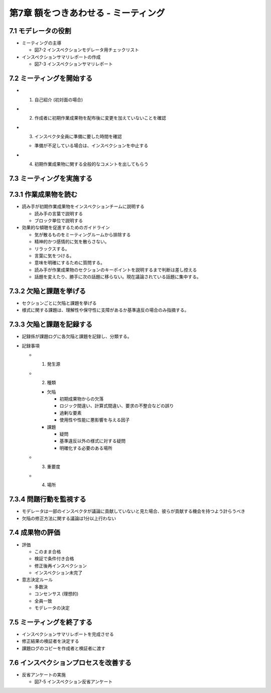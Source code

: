 ========================================
第7章 額をつきあわせる - ミーティング
========================================

7.1 モデレータの役割
----------------------------------------

- ミーティングの主導

  - 図7-2 インスペクションモデレータ用チェックリスト

- インスペクションサマリレポートの作成

  - 図7-3 インスペクションサマリレポート

7.2 ミーティングを開始する
----------------------------------------

- 1. 自己紹介 (初対面の場合)
- 2. 作成者に初期作業成果物を配布後に変更を加えていないことを確認
- 3. インスペクタ全員に準備に要した時間を確認

  - 準備が不足している場合は、インスペクションを中止する

- 4. 初期作業成果物に関する全般的なコメントを出してもらう

7.3 ミーティングを実施する
----------------------------------------

7.3.1 作業成果物を読む
----------------------------------------

- 読み手が初期作業成果物をインスペクションチームに説明する

  - 読み手の言葉で説明する
  - ブロック単位で説明する

- 効果的な傾聴を促進するためのガイドライン

  - 気が散るものをミーティングルームから排除する
  - 精神的かつ感情的に気を散らさない。
  - リラックスする。
  - 言葉に気をつける。
  - 意味を明確にするために質問する。
  - 読み手が作業成果物のセクションのキーポイントを説明するまで判断は差し控える
  - 話題を変えたり、勝手に次の話題に移らない。現在議論されている話題に集中する。

7.3.2 欠陥と課題を挙げる
----------------------------------------

- セクションごとに欠陥と課題を挙げる

- 様式に関する課題は、理解性や保守性に支障があるか基準違反の場合のみ指摘する。

7.3.3 欠陥と課題を記録する
----------------------------------------

- 記録係が課題ログに各欠陥と課題を記録し、分類する。

- 記録事項

  - 1. 発生源
  - 2. 種類

    - 欠陥

      - 初期成果物からの欠落
      - ロジック間違い、計算式間違い、要求の不整合などの誤り
      - 過剰な要素
      - 使用性や性能に悪影響を与える因子

    - 課題

      - 疑問
      - 基準違反以外の様式に対する疑問
      - 明確化する必要のある場所

  - 3. 重要度
  - 4. 場所

7.3.4 問題行動を監視する
----------------------------------------

- モデレータは一部のインスペクタが議論に貢献していないと見た場合、彼らが貢献する機会を持つよう計らうべき
- 欠陥の修正方法に関する議論は1分以上行わない

7.4 成果物の評価
----------------------------------------

- 評価

  - このまま合格
  - 検証で条件付き合格
  - 修正後再インスペクション
  - インスペクション未完了

- 意志決定ルール

  - 多数決
  - コンセンサス (理想的)
  - 全員一致
  - モデレータの決定

7.5 ミーティングを終了する
----------------------------------------

- インスペクションサマリレポートを完成させる
- 修正結果の検証者を決定する
- 課題ログのコピーを作成者と検証者に渡す


7.6 インスペクションプロセスを改善する
----------------------------------------

- 反省アンケートの実施

  - 図7-5 インスペクション反省アンケート
